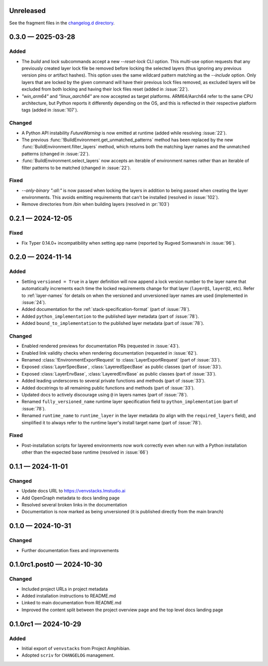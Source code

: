 .. Included in published docs via docs/changelog.rst

.. Temporary link target for next release
.. _changelog-0.4.0:

Unreleased
==========

See the fragment files in the `changelog.d directory`_.

.. _changelog.d directory: https://github.com/lmstudio-ai/venvstacks/tree/main/docs/changelog.d

.. scriv-insert-here

.. _changelog-0.3.0:

0.3.0 — 2025-03-28
==================

Added
-----

- The `build` and `lock` subcommands accept a new `--reset-lock`
  CLI option. This multi-use option requests that any previously
  created layer lock file be removed before locking the selected
  layers (thus ignoring any previous version pins or artifact
  hashes). This option uses the same wildcard pattern matching as
  the `--include` option. Only layers that are locked by the given
  command will have their previous lock files removed, as excluded
  layers will be excluded from both locking and having their lock
  files reset (added in :issue:`22`).
- `"win_arm64"` and `"linux_aarch64"` are now accepted as target platforms.
  ARM64/Aarch64 refer to the same CPU architecture, but Python reports it differently
  depending on the OS, and this is reflected in their respective platform tags
  (added in :issue:`107`).

Changed
-------

- A Python API instability `FutureWarning` is now emitted at runtime (added while resolving :issue:`22`).
- The previous :func:`!BuildEnvironment.get_unmatched_patterns` method has been replaced
  by the new :func:`BuildEnvironment.filter_layers` method, which returns both the
  matching layer names and the unmatched patterns (changed in :issue:`22`).
- :func:`BuildEnvironment.select_layers` now accepts an iterable of environment names
  rather than an iterable of filter patterns to be matched (changed in :issue:`22`).

Fixed
-----

- `--only-binary ":all:"` is now passed when locking the layers in addition
  to being passed when creating the layer environments. This avoids emitting
  requirements that can't be installed (resolved in :issue:`102`).
- Remove directories from /bin when building layers (resolved in :pr:`103`)


.. _changelog-0.2.1:

0.2.1 — 2024-12-05
==================

Fixed
-----

- Fix Typer 0.14.0+ incompatibility when setting app name (reported by Rugved Somwanshi in :issue:`96`).

.. _changelog-0.2.0:

0.2.0 — 2024-11-14
==================

Added
-----

- Setting ``versioned = True`` in a layer definition will now append a
  lock version number to the layer name that automatically increments
  each time the locked requirements change for that layer (``layer@1``,
  ``layer@2``, etc). Refer to :ref:`layer-names` for details on when the
  versioned and unversioned layer names are used (implemented in :issue:`24`).
- Added documentation for the :ref:`stack-specification-format` (part of :issue:`78`).
- Added ``python_implementation`` to the published layer metadata (part of :issue:`78`).
- Added ``bound_to_implementation`` to the published layer metadata (part of :issue:`78`).

Changed
-------

- Enabled rendered previews for documentation PRs (requested in :issue:`43`).
- Enabled link validity checks when rendering documentation (requested in :issue:`62`).
- Renamed :class:`!EnvironmentExportRequest` to :class:`LayerExportRequest` (part of :issue:`33`).
- Exposed :class:`LayerSpecBase`, :class:`LayeredSpecBase` as public classes (part of :issue:`33`).
- Exposed :class:`LayerEnvBase`, :class:`LayeredEnvBase` as public classes (part of :issue:`33`).
- Added leading underscores to several private functions and methods (part of :issue:`33`).
- Added docstrings to all remaining public functions and methods (part of :issue:`33`).
- Updated docs to actively discourage using ``@`` in layers names (part of :issue:`78`).
- Renamed ``fully_versioned_name`` runtime layer specification field to ``python_implementation`` (part of :issue:`78`).
- Renamed ``runtime_name`` to ``runtime_layer`` in the layer metadata (to align with the ``required_layers`` field),
  and simplified it to always refer to the runtime layer's install target name (part of :issue:`78`).

Fixed
-----

- Post-installation scripts for layered environments now work
  correctly even when run with a Python installation other
  than the expected base runtime (resolved in :issue:`66`)

.. _changelog-0.1.1:

0.1.1 — 2024-11-01
==================

Changed
-------

- Update docs URL to
  `https://venvstacks.lmstudio.ai <https://venvstacks.lmstudio.ai>`__

- Add OpenGraph metadata to docs landing page

- Resolved several broken links in the documentation

- Documentation is now marked as being unversioned
  (it is published directly from the main branch)

.. _changelog-0.1.0:

0.1.0 — 2024-10-31
==================

Changed
-------

- Further documentation fixes and improvements

.. _changelog-0.1.0rc1.post0:

0.1.0rc1.post0 — 2024-10-30
===========================

Changed
-------

- Included project URLs in project metadata

- Added installation instructions to README.md

- Linked to main documentation from README.md

- Improved the content split between the project
  overview page and the top level docs landing page

.. _changelog-0.1.0rc1:

0.1.0rc1 — 2024-10-29
=====================

Added
-----

- Initial export of ``venvstacks`` from Project Amphibian.

- Adopted ``scriv`` for ``CHANGELOG`` management.

